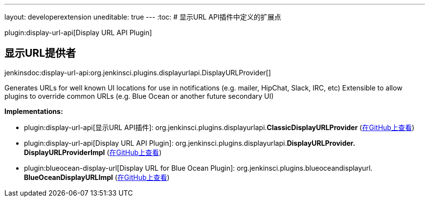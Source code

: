 ---
layout: developerextension
uneditable: true
---
:toc:
# 显示URL API插件中定义的扩展点

plugin:display-url-api[Display URL API Plugin]

## 显示URL提供者
+jenkinsdoc:display-url-api:org.jenkinsci.plugins.displayurlapi.DisplayURLProvider[]+

+++ Generates URLs for well known UI locations for use in notifications (e.g. mailer, HipChat, Slack, IRC, etc)+++ +++ Extensible to allow plugins to override common URLs (e.g. Blue Ocean or another future secondary UI)+++


**Implementations:**

* plugin:display-url-api[显示URL API插件]: org.+++<wbr/>+++jenkinsci.+++<wbr/>+++plugins.+++<wbr/>+++displayurlapi.+++<wbr/>+++**ClassicDisplayURLProvider** (link:https://github.com/jenkinsci/display-url-api-plugin/search?q=ClassicDisplayURLProvider&type=Code[在GitHub上查看])
* plugin:display-url-api[Display URL API Plugin]: org.+++<wbr/>+++jenkinsci.+++<wbr/>+++plugins.+++<wbr/>+++displayurlapi.+++<wbr/>+++**DisplayURLProvider.+++<wbr/>+++DisplayURLProviderImpl** (link:https://github.com/jenkinsci/display-url-api-plugin/search?q=DisplayURLProvider.DisplayURLProviderImpl&type=Code[在GitHub上查看])
* plugin:blueocean-display-url[Display URL for Blue Ocean Plugin]: org.+++<wbr/>+++jenkinsci.+++<wbr/>+++plugins.+++<wbr/>+++blueoceandisplayurl.+++<wbr/>+++**BlueOceanDisplayURLImpl** (link:https://github.com/jenkinsci/blueocean-display-url-plugin/search?q=BlueOceanDisplayURLImpl&type=Code[在GitHub上查看])

